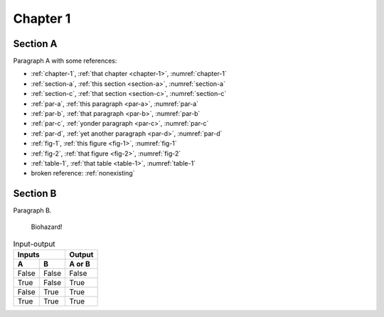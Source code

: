 .. _chapter-1:

Chapter 1
=========

.. _section-a:

Section A
---------

.. _par-a:

Paragraph A with some references:

- :ref:`chapter-1`, :ref:`that chapter <chapter-1>`, :numref:`chapter-1`
- :ref:`section-a`, :ref:`this section <section-a>`, :numref:`section-a`
- :ref:`section-c`, :ref:`that section <section-c>`, :numref:`section-c`
- :ref:`par-a`, :ref:`this paragraph <par-a>`, :numref:`par-a`
- :ref:`par-b`, :ref:`that paragraph <par-b>`, :numref:`par-b`
- :ref:`par-c`, :ref:`yonder paragraph <par-c>`, :numref:`par-c`
- :ref:`par-d`, :ref:`yet another paragraph <par-d>`, :numref:`par-d`
- :ref:`fig-1`, :ref:`this figure <fig-1>`, :numref:`fig-1`
- :ref:`fig-2`, :ref:`that figure <fig-2>`, :numref:`fig-2`
- :ref:`table-1`, :ref:`that table <table-1>`, :numref:`table-1`
- broken reference: :ref:`nonexisting`


.. _section-b:

Section B
---------

.. _par-b:

Paragraph B.

.. figure:: biohazard.png
   :name: fig-1

   Biohazard!


.. table:: Input-output
   :name: table-1

   =====  =====  ======
      Inputs     Output
   ------------  ------
     A      B    A or B
   =====  =====  ======
   False  False  False
   True   False  True
   False  True   True
   True   True   True
   =====  =====  ======
